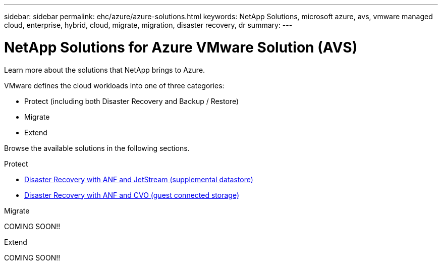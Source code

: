 ---
sidebar: sidebar
permalink: ehc/azure/azure-solutions.html
keywords: NetApp Solutions, microsoft azure, avs, vmware managed cloud, enterprise, hybrid, cloud, migrate, migration, disaster recovery, dr
summary:
---

= NetApp Solutions for Azure VMware Solution (AVS)
:hardbreaks:
:nofooter:
:icons: font
:linkattrs:
:imagesdir: ./../../media/

[.lead]
Learn more about the solutions that NetApp brings to Azure.

VMware defines the cloud workloads into one of three categories:

* Protect (including both Disaster Recovery and Backup / Restore)
* Migrate
* Extend

Browse the available solutions in the following sections.

[role="tabbed-block"]
====
.Protect
--
* link:azure-native-dr-jetstream.html[Disaster Recovery with ANF and JetStream (supplemental datastore)]
* link:azure-guest-dr-cvo.html[Disaster Recovery with ANF and CVO (guest connected storage)]
--
.Migrate
--
COMING SOON!!
--
.Extend
--
COMING SOON!!
====
